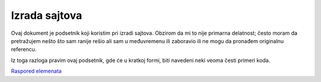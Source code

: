 ==============
Izrada sajtova
==============

Ovaj dokument je podsetnik koji koristim pri izradi sajtova. Obzirom da mi to
nije primarna delatnost; često moram da pretražujem nešto što sam ranije rešio
ali sam u međuvremenu ili zaboravio ili ne mogu da pronađem originalnu referencu.

Iz toga razloga pravim ovaj podsetnik, gde će u kratkoj formi, biti navedeni
neki veoma česti primeri koda.

`Raspored elemenata <layout/index.rst>`_
